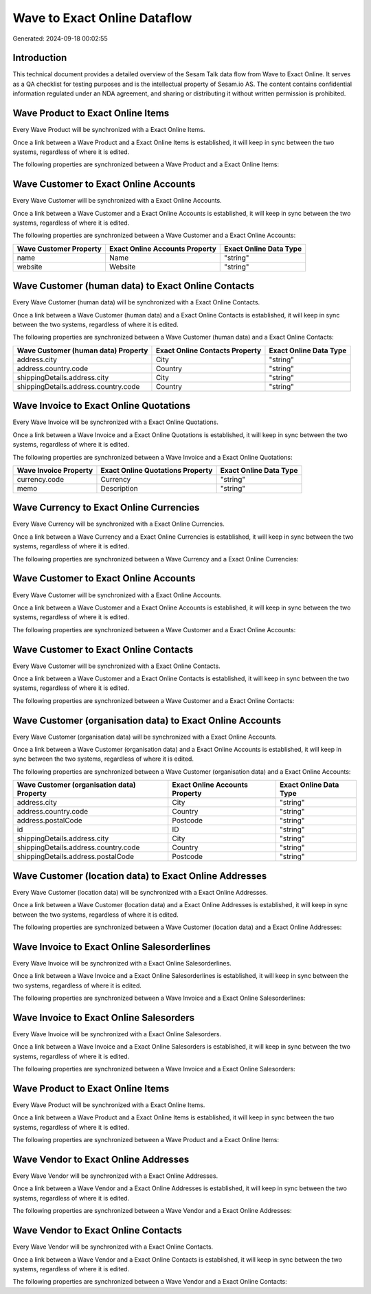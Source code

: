 =============================
Wave to Exact Online Dataflow
=============================

Generated: 2024-09-18 00:02:55

Introduction
------------

This technical document provides a detailed overview of the Sesam Talk data flow from Wave to Exact Online. It serves as a QA checklist for testing purposes and is the intellectual property of Sesam.io AS. The content contains confidential information regulated under an NDA agreement, and sharing or distributing it without written permission is prohibited.

Wave Product to Exact Online Items
----------------------------------
Every Wave Product will be synchronized with a Exact Online Items.

Once a link between a Wave Product and a Exact Online Items is established, it will keep in sync between the two systems, regardless of where it is edited.

The following properties are synchronized between a Wave Product and a Exact Online Items:

.. list-table::
   :header-rows: 1

   * - Wave Product Property
     - Exact Online Items Property
     - Exact Online Data Type


Wave Customer to Exact Online Accounts
--------------------------------------
Every Wave Customer will be synchronized with a Exact Online Accounts.

Once a link between a Wave Customer and a Exact Online Accounts is established, it will keep in sync between the two systems, regardless of where it is edited.

The following properties are synchronized between a Wave Customer and a Exact Online Accounts:

.. list-table::
   :header-rows: 1

   * - Wave Customer Property
     - Exact Online Accounts Property
     - Exact Online Data Type
   * - name
     - Name
     - "string"
   * - website
     - Website
     - "string"


Wave Customer (human data) to Exact Online Contacts
---------------------------------------------------
Every Wave Customer (human data) will be synchronized with a Exact Online Contacts.

Once a link between a Wave Customer (human data) and a Exact Online Contacts is established, it will keep in sync between the two systems, regardless of where it is edited.

The following properties are synchronized between a Wave Customer (human data) and a Exact Online Contacts:

.. list-table::
   :header-rows: 1

   * - Wave Customer (human data) Property
     - Exact Online Contacts Property
     - Exact Online Data Type
   * - address.city
     - City
     - "string"
   * - address.country.code
     - Country
     - "string"
   * - shippingDetails.address.city
     - City
     - "string"
   * - shippingDetails.address.country.code
     - Country
     - "string"


Wave Invoice to Exact Online Quotations
---------------------------------------
Every Wave Invoice will be synchronized with a Exact Online Quotations.

Once a link between a Wave Invoice and a Exact Online Quotations is established, it will keep in sync between the two systems, regardless of where it is edited.

The following properties are synchronized between a Wave Invoice and a Exact Online Quotations:

.. list-table::
   :header-rows: 1

   * - Wave Invoice Property
     - Exact Online Quotations Property
     - Exact Online Data Type
   * - currency.code
     - Currency
     - "string"
   * - memo
     - Description
     - "string"


Wave Currency to Exact Online Currencies
----------------------------------------
Every Wave Currency will be synchronized with a Exact Online Currencies.

Once a link between a Wave Currency and a Exact Online Currencies is established, it will keep in sync between the two systems, regardless of where it is edited.

The following properties are synchronized between a Wave Currency and a Exact Online Currencies:

.. list-table::
   :header-rows: 1

   * - Wave Currency Property
     - Exact Online Currencies Property
     - Exact Online Data Type


Wave Customer to Exact Online Accounts
--------------------------------------
Every Wave Customer will be synchronized with a Exact Online Accounts.

Once a link between a Wave Customer and a Exact Online Accounts is established, it will keep in sync between the two systems, regardless of where it is edited.

The following properties are synchronized between a Wave Customer and a Exact Online Accounts:

.. list-table::
   :header-rows: 1

   * - Wave Customer Property
     - Exact Online Accounts Property
     - Exact Online Data Type


Wave Customer to Exact Online Contacts
--------------------------------------
Every Wave Customer will be synchronized with a Exact Online Contacts.

Once a link between a Wave Customer and a Exact Online Contacts is established, it will keep in sync between the two systems, regardless of where it is edited.

The following properties are synchronized between a Wave Customer and a Exact Online Contacts:

.. list-table::
   :header-rows: 1

   * - Wave Customer Property
     - Exact Online Contacts Property
     - Exact Online Data Type


Wave Customer (organisation data) to Exact Online Accounts
----------------------------------------------------------
Every Wave Customer (organisation data) will be synchronized with a Exact Online Accounts.

Once a link between a Wave Customer (organisation data) and a Exact Online Accounts is established, it will keep in sync between the two systems, regardless of where it is edited.

The following properties are synchronized between a Wave Customer (organisation data) and a Exact Online Accounts:

.. list-table::
   :header-rows: 1

   * - Wave Customer (organisation data) Property
     - Exact Online Accounts Property
     - Exact Online Data Type
   * - address.city
     - City
     - "string"
   * - address.country.code
     - Country
     - "string"
   * - address.postalCode
     - Postcode
     - "string"
   * - id
     - ID
     - "string"
   * - shippingDetails.address.city
     - City
     - "string"
   * - shippingDetails.address.country.code
     - Country
     - "string"
   * - shippingDetails.address.postalCode
     - Postcode
     - "string"


Wave Customer (location data) to Exact Online Addresses
-------------------------------------------------------
Every Wave Customer (location data) will be synchronized with a Exact Online Addresses.

Once a link between a Wave Customer (location data) and a Exact Online Addresses is established, it will keep in sync between the two systems, regardless of where it is edited.

The following properties are synchronized between a Wave Customer (location data) and a Exact Online Addresses:

.. list-table::
   :header-rows: 1

   * - Wave Customer (location data) Property
     - Exact Online Addresses Property
     - Exact Online Data Type


Wave Invoice to Exact Online Salesorderlines
--------------------------------------------
Every Wave Invoice will be synchronized with a Exact Online Salesorderlines.

Once a link between a Wave Invoice and a Exact Online Salesorderlines is established, it will keep in sync between the two systems, regardless of where it is edited.

The following properties are synchronized between a Wave Invoice and a Exact Online Salesorderlines:

.. list-table::
   :header-rows: 1

   * - Wave Invoice Property
     - Exact Online Salesorderlines Property
     - Exact Online Data Type


Wave Invoice to Exact Online Salesorders
----------------------------------------
Every Wave Invoice will be synchronized with a Exact Online Salesorders.

Once a link between a Wave Invoice and a Exact Online Salesorders is established, it will keep in sync between the two systems, regardless of where it is edited.

The following properties are synchronized between a Wave Invoice and a Exact Online Salesorders:

.. list-table::
   :header-rows: 1

   * - Wave Invoice Property
     - Exact Online Salesorders Property
     - Exact Online Data Type


Wave Product to Exact Online Items
----------------------------------
Every Wave Product will be synchronized with a Exact Online Items.

Once a link between a Wave Product and a Exact Online Items is established, it will keep in sync between the two systems, regardless of where it is edited.

The following properties are synchronized between a Wave Product and a Exact Online Items:

.. list-table::
   :header-rows: 1

   * - Wave Product Property
     - Exact Online Items Property
     - Exact Online Data Type


Wave Vendor to Exact Online Addresses
-------------------------------------
Every Wave Vendor will be synchronized with a Exact Online Addresses.

Once a link between a Wave Vendor and a Exact Online Addresses is established, it will keep in sync between the two systems, regardless of where it is edited.

The following properties are synchronized between a Wave Vendor and a Exact Online Addresses:

.. list-table::
   :header-rows: 1

   * - Wave Vendor Property
     - Exact Online Addresses Property
     - Exact Online Data Type


Wave Vendor to Exact Online Contacts
------------------------------------
Every Wave Vendor will be synchronized with a Exact Online Contacts.

Once a link between a Wave Vendor and a Exact Online Contacts is established, it will keep in sync between the two systems, regardless of where it is edited.

The following properties are synchronized between a Wave Vendor and a Exact Online Contacts:

.. list-table::
   :header-rows: 1

   * - Wave Vendor Property
     - Exact Online Contacts Property
     - Exact Online Data Type

